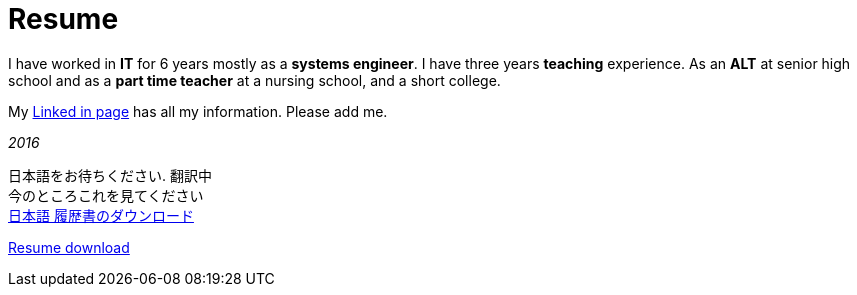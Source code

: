 = Resume

I have worked in *IT* for 6 years mostly as a *systems engineer*. I have three years *teaching* experience. As an *ALT* at senior high school and as a *part time teacher* at a nursing school, and a short college.

My https://jp.linkedin.com/in/itimbrell[Linked in page] has all my information. Please add me. + 
//Here is a https://drive.google.com/file/d/0BzP0fO2hFyOuRDVwNDR0cmxBMkE/view?usp=sharing[pdf] version.
++++
<script type="text/javascript" src="https://platform.linkedin.com/badges/js/profile.js" async defer></script>
++++

_2016_

日本語をお待ちください. 翻訳中 + 
今のところこれを見てください +
https://drive.google.com/open?id=0BzP0fO2hFyOuU2pOeGtlX0dXTWs[日本語 履歴書のダウンロード]

https://drive.google.com/file/d/0BzP0fO2hFyOuTk5yNVNOQ085WUU/view?usp=sharing[Resume download]
